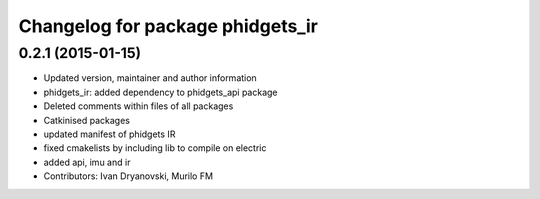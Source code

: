 ^^^^^^^^^^^^^^^^^^^^^^^^^^^^^^^^^
Changelog for package phidgets_ir
^^^^^^^^^^^^^^^^^^^^^^^^^^^^^^^^^

0.2.1 (2015-01-15)
------------------
* Updated version, maintainer and author information
* phidgets_ir: added dependency to phidgets_api package
* Deleted comments within files of all packages
* Catkinised packages
* updated manifest of phidgets IR
* fixed cmakelists by including lib to compile on electric
* added api, imu and ir
* Contributors: Ivan Dryanovski, Murilo FM
